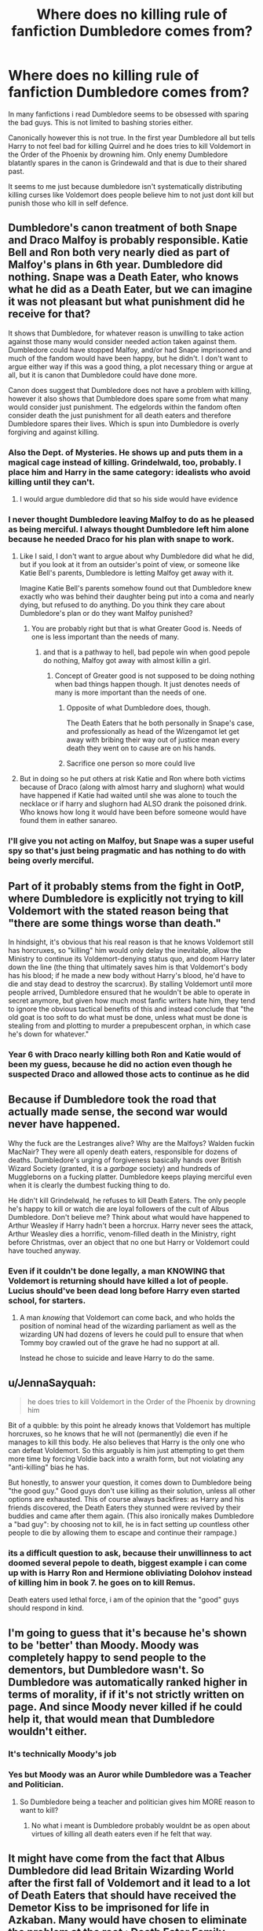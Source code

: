 #+TITLE: Where does no killing rule of fanfiction Dumbledore comes from?

* Where does no killing rule of fanfiction Dumbledore comes from?
:PROPERTIES:
:Score: 21
:DateUnix: 1606141088.0
:DateShort: 2020-Nov-23
:FlairText: Discussion
:END:
In many fanfictions i read Dumbledore seems to be obsessed with sparing the bad guys. This is not limited to bashing stories either.

Canonically however this is not true. In the first year Dumbledore all but tells Harry to not feel bad for killing Quirrel and he does tries to kill Voldemort in the Order of the Phoenix by drowning him. Only enemy Dumbledore blatantly spares in the canon is Grindewald and that is due to their shared past.

It seems to me just because dumbledore isn't systematically distributing killing curses like Voldemort does people believe him to not just dont kill but punish those who kill in self defence.


** Dumbledore's canon treatment of both Snape and Draco Malfoy is probably responsible. Katie Bell and Ron both very nearly died as part of Malfoy's plans in 6th year. Dumbledore did nothing. Snape was a Death Eater, who knows what he did as a Death Eater, but we can imagine it was not pleasant but what punishment did he receive for that?

It shows that Dumbledore, for whatever reason is unwilling to take action against those many would consider needed action taken against them. Dumbledore could have stopped Malfoy, and/or had Snape imprisoned and much of the fandom would have been happy, but he didn't. I don't want to argue either way if this was a good thing, a plot necessary thing or argue at all, but it is canon that Dumbledore could have done more.

Canon does suggest that Dumbledore does not have a problem with killing, however it also shows that Dumbledore does spare some from what many would consider just punishment. The edgelords within the fandom often consider death the just punishment for all death eaters and therefore Dumbledore spares their lives. Which is spun into Dumbledore is overly forgiving and against killing.
:PROPERTIES:
:Author: herO_wraith
:Score: 38
:DateUnix: 1606142648.0
:DateShort: 2020-Nov-23
:END:

*** Also the Dept. of Mysteries. He shows up and puts them in a magical cage instead of killing. Grindelwald, too, probably. I place him and Harry in the same category: idealists who avoid killing until they can't.
:PROPERTIES:
:Author: Ash_Lestrange
:Score: 14
:DateUnix: 1606150606.0
:DateShort: 2020-Nov-23
:END:

**** I would argue dumbledore did that so his side would have evidence
:PROPERTIES:
:Author: CommanderL3
:Score: 4
:DateUnix: 1606197340.0
:DateShort: 2020-Nov-24
:END:


*** I never thought Dumbledore leaving Malfoy to do as he pleased as being merciful. I always thought Dumbledore left him alone because he needed Draco for his plan with snape to work.
:PROPERTIES:
:Score: 10
:DateUnix: 1606143866.0
:DateShort: 2020-Nov-23
:END:

**** Like I said, I don't want to argue about why Dumbledore did what he did, but if you look at it from an outsider's point of view, or someone like Katie Bell's parents, Dumbledore is letting Malfoy get away with it.

Imagine Katie Bell's parents somehow found out that Dumbledore knew exactly who was behind their daughter being put into a coma and nearly dying, but refused to do anything. Do you think they care about Dumbledore's plan or do they want Malfoy punished?
:PROPERTIES:
:Author: herO_wraith
:Score: 22
:DateUnix: 1606150912.0
:DateShort: 2020-Nov-23
:END:

***** You are probably right but that is what Greater Good is. Needs of one is less important than the needs of many.
:PROPERTIES:
:Score: -9
:DateUnix: 1606151536.0
:DateShort: 2020-Nov-23
:END:

****** and that is a pathway to hell, bad pepole win when good pepole do nothing, Malfoy got away with almost killin a girl.
:PROPERTIES:
:Author: JonasS1999
:Score: 14
:DateUnix: 1606165640.0
:DateShort: 2020-Nov-24
:END:

******* Concept of Greater good is not supposed to be doing nothing when bad things happen though. It just denotes needs of many is more important than the needs of one.
:PROPERTIES:
:Score: -6
:DateUnix: 1606165917.0
:DateShort: 2020-Nov-24
:END:

******** Opposite of what Dumbledore does, though.

The Death Eaters that he both personally in Snape's case, and professionally as head of the Wizengamot let get away with bribing their way out of justice mean every death they went on to cause are on his hands.
:PROPERTIES:
:Author: datcatburd
:Score: 6
:DateUnix: 1606190681.0
:DateShort: 2020-Nov-24
:END:


******** Sacrifice one person so more could live
:PROPERTIES:
:Author: hungrybluefish
:Score: -3
:DateUnix: 1606175568.0
:DateShort: 2020-Nov-24
:END:


**** But in doing so he put others at risk Katie and Ron where both victims because of Draco (along with almost harry and slughorn) what would have happened if Katie had waited until she was alone to touch the necklace or if harry and slughorn had ALSO drank the poisoned drink. Who knows how long it would have been before someone would have found them in eather sanareo.
:PROPERTIES:
:Author: SpiritRiddle
:Score: 16
:DateUnix: 1606149916.0
:DateShort: 2020-Nov-23
:END:


*** I'll give you not acting on Malfoy, but Snape was a super useful spy so that's just being pragmatic and has nothing to do with being overly merciful.
:PROPERTIES:
:Author: prism1234
:Score: 2
:DateUnix: 1606221797.0
:DateShort: 2020-Nov-24
:END:


** Part of it probably stems from the fight in OotP, where Dumbledore is explicitly not trying to kill Voldemort with the stated reason being that "there are some things worse than death."

In hindsight, it's obvious that his real reason is that he knows Voldemort still has horcruxes, so "killing" him would only delay the inevitable, allow the Ministry to continue its Voldemort-denying status quo, and doom Harry later down the line (the thing that ultimately saves him is that Voldemort's body has his blood; if he made a new body without Harry's blood, he'd have to die and stay dead to destroy the scarcrux). By stalling Voldemort until more people arrived, Dumbledore ensured that he wouldn't be able to operate in secret anymore, but given how much most fanfic writers hate him, they tend to ignore the obvious tactical benefits of this and instead conclude that "the old goat is too soft to do what must be done, unless what must be done is stealing from and plotting to murder a prepubescent orphan, in which case he's down for whatever."
:PROPERTIES:
:Author: DeliSoupItExplodes
:Score: 15
:DateUnix: 1606146203.0
:DateShort: 2020-Nov-23
:END:

*** Year 6 with Draco nearly killing both Ron and Katie would of been my guess, because he did no action even though he suspected Draco and allowed those acts to continue as he did
:PROPERTIES:
:Author: JonasS1999
:Score: 3
:DateUnix: 1606165800.0
:DateShort: 2020-Nov-24
:END:


** Because if Dumbledore took the road that actually made sense, the second war would never have happened.

Why the fuck are the Lestranges alive? Why are the Malfoys? Walden fuckin MacNair? They were all openly death eaters, responsible for dozens of deaths. Dumbledore's urging of forgiveness basically hands over British Wizard Society (granted, it is a /garbage/ society) and hundreds of Muggleborns on a fucking platter. Dumbledore keeps playing merciful even when it is clearly the dumbest fucking thing to do.

He didn't kill Grindelwald, he refuses to kill Death Eaters. The only people he's happy to kill or watch die are loyal followers of the cult of Albus Dumbledore. Don't believe me? Think about what would have happened to Arthur Weasley if Harry hadn't been a horcrux. Harry never sees the attack, Arthur Weasley dies a horrific, venom-filled death in the Ministry, right before Christmas, over an object that no one but Harry or Voldemort could have touched anyway.
:PROPERTIES:
:Author: Dontdecahedron
:Score: 8
:DateUnix: 1606167018.0
:DateShort: 2020-Nov-24
:END:

*** Even if it couldn't be done legally, a man KNOWING that Voldemort is returning should have killed a lot of people. Lucius should've been dead long before Harry even started school, for starters.
:PROPERTIES:
:Author: Nssheepster
:Score: 6
:DateUnix: 1606189305.0
:DateShort: 2020-Nov-24
:END:

**** A man /knowing/ that Voldemort can come back, and who holds the position of nominal head of the wizarding parliament as well as the wizarding UN had dozens of levers he could pull to ensure that when Tommy boy crawled out of the grave he had no support at all.

Instead he chose to suicide and leave Harry to do the same.
:PROPERTIES:
:Author: datcatburd
:Score: 8
:DateUnix: 1606190951.0
:DateShort: 2020-Nov-24
:END:


** u/JennaSayquah:
#+begin_quote
  he does tries to kill Voldemort in the Order of the Phoenix by drowning him
#+end_quote

Bit of a quibble: by this point he already knows that Voldemort has multiple horcruxes, so he knows that he will not (permanently) die even if he manages to kill this body. He also believes that Harry is the only one who can defeat Voldemort. So this arguably is him just attempting to get them more time by forcing Voldie back into a wraith form, but not violating any "anti-killing" bias he has.

But honestly, to answer your question, it comes down to Dumbledore being "the good guy." Good guys don't use killing as their solution, unless all other options are exhausted. This of course always backfires: as Harry and his friends discovered, the Death Eaters they stunned were revived by their buddies and came after them again. (This also ironically makes Dumbledore a "bad guy": by choosing not to kill, he is in fact setting up countless other people to die by allowing them to escape and continue their rampage.)
:PROPERTIES:
:Author: JennaSayquah
:Score: 6
:DateUnix: 1606161473.0
:DateShort: 2020-Nov-23
:END:

*** its a difficult question to ask, because their unwillinness to act doomed several pepole to death, biggest example i can come up with is Harry Ron and Hermione obliviating Dolohov instead of killing him in book 7. he goes on to kill Remus.

Death eaters used lethal force, i am of the opinion that the "good" guys should respond in kind.
:PROPERTIES:
:Author: JonasS1999
:Score: 6
:DateUnix: 1606165938.0
:DateShort: 2020-Nov-24
:END:


** I'm going to guess that it's because he's shown to be 'better' than Moody. Moody was completely happy to send people to the dementors, but Dumbledore wasn't. So Dumbledore was automatically ranked higher in terms of morality, if if it's not strictly written on page. And since Moody never killed if he could help it, that would mean that Dumbledore wouldn't either.
:PROPERTIES:
:Author: Character_Drive
:Score: 4
:DateUnix: 1606144732.0
:DateShort: 2020-Nov-23
:END:

*** It's technically Moody's job
:PROPERTIES:
:Author: HELLOOOOOOooooot
:Score: 3
:DateUnix: 1606194631.0
:DateShort: 2020-Nov-24
:END:


*** Yes but Moody was an Auror while Dumbledore was a Teacher and Politician.
:PROPERTIES:
:Score: 2
:DateUnix: 1606149409.0
:DateShort: 2020-Nov-23
:END:

**** So Dumbledore being a teacher and politician gives him MORE reason to want to kill?
:PROPERTIES:
:Author: Character_Drive
:Score: 2
:DateUnix: 1606165382.0
:DateShort: 2020-Nov-24
:END:

***** No what i meant is Dumbledore probably wouldnt be as open about virtues of killing all death eaters even if he felt that way.
:PROPERTIES:
:Score: 1
:DateUnix: 1606165538.0
:DateShort: 2020-Nov-24
:END:


** It might have come from the fact that Albus Dumbledore did lead Britain Wizarding World after the first fall of Voldemort and it lead to a lot of Death Eaters that should have received the Demetor Kiss to be imprisoned for life in Azkaban. Many would have chosen to eliminate the problem at the root : Death Eater Family Indoctrination.
:PROPERTIES:
:Author: sebo1715
:Score: 4
:DateUnix: 1606141537.0
:DateShort: 2020-Nov-23
:END:

*** Dumbledore did not lead the country though. Millicent Bagnold and Cornelius Fudge did.
:PROPERTIES:
:Score: 5
:DateUnix: 1606141741.0
:DateShort: 2020-Nov-23
:END:

**** He was the head of the legislative/judicial body of the country and their UN equivalent. Just because he wasnt the executive head doesn't mean he didn't have the ability to clean up the mess. He was a beloved leader by the people. If he'd tried to clean things up, he could have.
:PROPERTIES:
:Author: fitzthrawn
:Score: 6
:DateUnix: 1606142638.0
:DateShort: 2020-Nov-23
:END:

***** Is Wizengamot a legisletive body though? Even if it is, we do not know if the supreme Mugwump has any real authority. For all we know, his power could be limited to keeping order in the courtroom.

Also did the real UN do anything when African nations fell into anarchy and rival tribes killed each other or when states like Saudi Arabia slaughtered hundreds of people monthly due to not following theocratic laws not changed since 7th century? What makes you think ICW would act more than UN?
:PROPERTIES:
:Score: 4
:DateUnix: 1606143593.0
:DateShort: 2020-Nov-23
:END:

****** Fair point on the Wizengamot, I may have some fanon clashing with canon in my head. But even as a chief judge keeping order he could easily sustain an objection to the imperious defense and require proof.

I think the difference is that the whole point of the ICW is to preserve the international statue of secrecy, which requires an enforcement arm is some sort, which would likely be rather eager to prevent a third Dark Lord. The man who stopped one and held the line against a second arguing for intervention to prevent a third would hold done weight.
:PROPERTIES:
:Author: fitzthrawn
:Score: 2
:DateUnix: 1606144467.0
:DateShort: 2020-Nov-23
:END:


**** And Cornelius Fudge, wrote to Dumbledore every morning. Dumbledore himself says that a number of Laws were written by him or his help. Cornelius may have been Minister but it is only in Goblet of Fire that he demonstrated that he wanted to be independent from Dumbledore. Dumbledore by being Headmaster of Hogwarts had the next generations to influence and by being Chief Warlock of Legislative and Judicial branch had a great amount of influence on the Ministry. By being Supreme Mugwump of the ICW he had International Stature.
:PROPERTIES:
:Author: sebo1715
:Score: 3
:DateUnix: 1606145432.0
:DateShort: 2020-Nov-23
:END:

***** Chances are Fudge writing to Dumbledore every morning is exagerated by Hagrid. I dont doubt at first Fudge looked up on Dumbledore but i dont think he was Dumbledores puppet. I honestly dont remember Dumbledore saying he wrote a number of laws so if you can give examples i would appreciate it.

Being the Headmaster of a school does not make you its king so i would say Dumbledores powers were quite restricted due to school laws potentially passed down by people like Lucius Malfoy in the board of Governance. We dont know what powers the chief warlock and the supreme mugwump have so it very possible he has little to no influence over the jurisdiction of Wizarding Britain.
:PROPERTIES:
:Score: 2
:DateUnix: 1606146302.0
:DateShort: 2020-Nov-23
:END:

****** For the Laws, while the movies are not canon they are extended Canon. I was surprised when the sentence of Dumbledore saying that he helped write a great number of laws like the Decree for the Reasonable Restriction of Underage Sorcery in the Chamber of Secrets movie in Snape Office (First violation of the decree and Statute of Secrecy by Harry Potter for which Harry Potter managed to avoid being punished), did not appear in the book. I was so confused.

1. I am not speaking of statutory influence but Personal Influence (influence due for being a Grand Sorcerer, or respected International Wizard.
:PROPERTIES:
:Author: sebo1715
:Score: 1
:DateUnix: 1606163191.0
:DateShort: 2020-Nov-23
:END:

******* Dumbledore had soft power for a good amount of time before 5th year, would imagine that if he demanded/requested harsher punishment it would of went through, or suspected death eaters had to go under truth serum...
:PROPERTIES:
:Author: JonasS1999
:Score: 3
:DateUnix: 1606166092.0
:DateShort: 2020-Nov-24
:END:

******** That's the thing. He didn't have to demand punishment, just let the Aurors do their job.

At the very same moment Crouch was getting away with sending people to Azkaban on nothing but circumstantial evidence and his own gut feelings, so that would be more than they'd get from the Ministry.
:PROPERTIES:
:Author: datcatburd
:Score: 1
:DateUnix: 1606191302.0
:DateShort: 2020-Nov-24
:END:


*** You could come up with other explanations. Perhaps the Death Eaters were still a formidable force even without Voldemort and a peace deal where the worst were imprisoned and others were amnestied was preferable to continued war. Similar things have happened in real world history.
:PROPERTIES:
:Author: davidwelch158
:Score: 4
:DateUnix: 1606143047.0
:DateShort: 2020-Nov-23
:END:

**** That is only delaying the problem for tomorrow. And Azkaban is simply the equivalent of a forget pit to forget the problem altogether.
:PROPERTIES:
:Author: sebo1715
:Score: 1
:DateUnix: 1606163502.0
:DateShort: 2020-Nov-24
:END:


*** There was a thread the other day discussing bad characters that don't receive their due. Funny enough, OP listed Barty Crouch Sr. I said all that say, in GoF Bartemius is shown presiding over Death Eater trials. In the memory, Moody even says he's gonna let Karkaroff walk.
:PROPERTIES:
:Author: Ash_Lestrange
:Score: 1
:DateUnix: 1606150167.0
:DateShort: 2020-Nov-23
:END:

**** Bartemius Crouch was the Head of the DMLE. In the case of Karkaroff, it was a plea deal that should have been worded with loopholes for the Ministry to use to not free Karkaroff. But yet I do not speak of People but of the root of the problem : the separatism of Wizarding Britain Society. Confer my last Post.
:PROPERTIES:
:Author: sebo1715
:Score: 1
:DateUnix: 1606163755.0
:DateShort: 2020-Nov-24
:END:

***** Crouch was also Head of the Council of Magical Law, the body of government that oversaw Death Eater trials; that Dumbledore is not part of. Bagman, Karkaroff, the Lestranges, and BCJ were all tried before it in the memory. Crouch says Snape was cleared by 'the Council.' Sirius outright tells Crouch threw him in prison.

Only Death Eater that walked free because of Dumbledore was Snape. The rest are on Crouch.
:PROPERTIES:
:Author: Ash_Lestrange
:Score: 5
:DateUnix: 1606164845.0
:DateShort: 2020-Nov-24
:END:

****** Yes the Council of Magical Law appear only in that, so we may suppose it is a Court for the circumstance. And they did not walk free, they were sentenced for life in Azkaban. But then they were forgotten after that. Crouch should have asked for the Dementor Kiss but perhaps only the Wizengamot could do it.

Karkaroff is a mystery. Crouch should have bargained an amnesty for all prosecution by the British Ministry of Magic. And transmitted the case to another European Ministry to prosecute. After all a plea bargain must be in favour of the prosecution.

Of course being so extreme in the prosecution has never been done for known people. Harry should have been prosecuted by the Ministry for violation of Statute of Secrecy with the Ford Anglia.
:PROPERTIES:
:Author: sebo1715
:Score: 0
:DateUnix: 1606168631.0
:DateShort: 2020-Nov-24
:END:


*** That's not because of Dumbledore, the Dementor's kiss is not a standard punishment for any crime, with the possible exception of breaking out of Azkaban, which had literally never happened before.

Magical Britain doesn't execute people.
:PROPERTIES:
:Author: Electric999999
:Score: 1
:DateUnix: 1606190028.0
:DateShort: 2020-Nov-24
:END:


** Well, a 'no killing rule' is an easy way of either portraying character as morally superior or as having misguided morality, plus there is this thing with Grindelwald still being alive.

Personally, to give a bit of a logical explananation of why Dumbledore seems reluctant to condemn people? Well, he's a sucker for a redemption arc, and is objectively right that there are fates worse than death, especially in the context of what we know of HP-verse - we know there is some sort of afterlife and it doesn't seem to be something to be afraid of, so it's perfectly fine to not want to punish people by killing them - it's far better to either give them some form of punishment alive (Azkaban) or, if such thing is possible - give them a second chance.
:PROPERTIES:
:Author: Von_Usedom
:Score: 4
:DateUnix: 1606149711.0
:DateShort: 2020-Nov-23
:END:

*** I like your deduction but i dont agree dumbledore being a sucker for a redemption arc. He only grants Snape a second chance because Snape is a fairly new death eater and comes begging to him and growels at his feet. He does not spare Draco because good in his hearth but needs him to make his plan work so Voldemort wont become the master of the Elder Wand.
:PROPERTIES:
:Score: 3
:DateUnix: 1606150165.0
:DateShort: 2020-Nov-23
:END:


** I always thought that it was assumed given Rowling's message. The entire point about how Horcruxes were so terrible because they required you to kill somebody and that split your soul every time. And he made seven! He also filled an entire lake with the zombies of his victims, and slaughtered innocents left and right, but nobody cares about that. She bent over backwards to get Harry through a literal terrorist coup/civil war (both ways) without killing, even pulling the bs "Power of Love" deflecting Voldemort's own curse back at him. Given that Dumbledore is the wise mentor who Harry aspires to emulate, it is reasonable to assume that he must be the personification of this in universe. Yes you can definitely have flawed mentors, or in universe philosophies which don't align with the author, but I don't think HP is that deep.
:PROPERTIES:
:Author: greatandmodest
:Score: 2
:DateUnix: 1606170990.0
:DateShort: 2020-Nov-24
:END:
